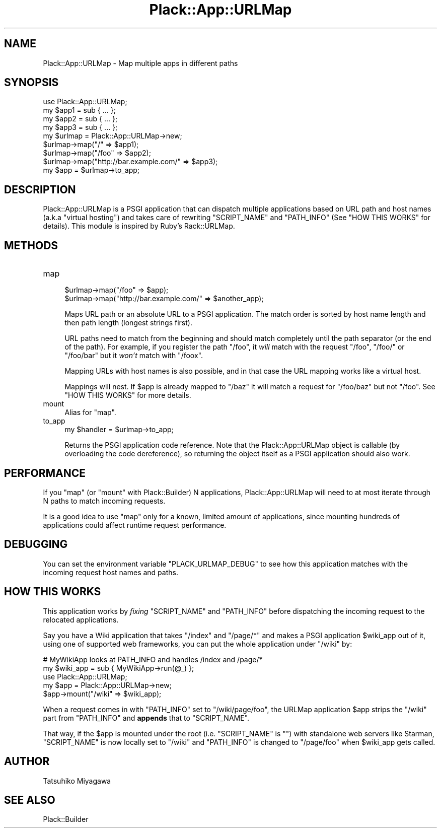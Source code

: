 .\" -*- mode: troff; coding: utf-8 -*-
.\" Automatically generated by Pod::Man 5.01 (Pod::Simple 3.43)
.\"
.\" Standard preamble:
.\" ========================================================================
.de Sp \" Vertical space (when we can't use .PP)
.if t .sp .5v
.if n .sp
..
.de Vb \" Begin verbatim text
.ft CW
.nf
.ne \\$1
..
.de Ve \" End verbatim text
.ft R
.fi
..
.\" \*(C` and \*(C' are quotes in nroff, nothing in troff, for use with C<>.
.ie n \{\
.    ds C` ""
.    ds C' ""
'br\}
.el\{\
.    ds C`
.    ds C'
'br\}
.\"
.\" Escape single quotes in literal strings from groff's Unicode transform.
.ie \n(.g .ds Aq \(aq
.el       .ds Aq '
.\"
.\" If the F register is >0, we'll generate index entries on stderr for
.\" titles (.TH), headers (.SH), subsections (.SS), items (.Ip), and index
.\" entries marked with X<> in POD.  Of course, you'll have to process the
.\" output yourself in some meaningful fashion.
.\"
.\" Avoid warning from groff about undefined register 'F'.
.de IX
..
.nr rF 0
.if \n(.g .if rF .nr rF 1
.if (\n(rF:(\n(.g==0)) \{\
.    if \nF \{\
.        de IX
.        tm Index:\\$1\t\\n%\t"\\$2"
..
.        if !\nF==2 \{\
.            nr % 0
.            nr F 2
.        \}
.    \}
.\}
.rr rF
.\" ========================================================================
.\"
.IX Title "Plack::App::URLMap 3pm"
.TH Plack::App::URLMap 3pm 2024-01-05 "perl v5.38.2" "User Contributed Perl Documentation"
.\" For nroff, turn off justification.  Always turn off hyphenation; it makes
.\" way too many mistakes in technical documents.
.if n .ad l
.nh
.SH NAME
Plack::App::URLMap \- Map multiple apps in different paths
.SH SYNOPSIS
.IX Header "SYNOPSIS"
.Vb 1
\&  use Plack::App::URLMap;
\&
\&  my $app1 = sub { ... };
\&  my $app2 = sub { ... };
\&  my $app3 = sub { ... };
\&
\&  my $urlmap = Plack::App::URLMap\->new;
\&  $urlmap\->map("/" => $app1);
\&  $urlmap\->map("/foo" => $app2);
\&  $urlmap\->map("http://bar.example.com/" => $app3);
\&
\&  my $app = $urlmap\->to_app;
.Ve
.SH DESCRIPTION
.IX Header "DESCRIPTION"
Plack::App::URLMap is a PSGI application that can dispatch multiple
applications based on URL path and host names (a.k.a "virtual hosting")
and takes care of rewriting \f(CW\*(C`SCRIPT_NAME\*(C'\fR and \f(CW\*(C`PATH_INFO\*(C'\fR (See
"HOW THIS WORKS" for details). This module is inspired by
Ruby's Rack::URLMap.
.SH METHODS
.IX Header "METHODS"
.IP map 4
.IX Item "map"
.Vb 2
\&  $urlmap\->map("/foo" => $app);
\&  $urlmap\->map("http://bar.example.com/" => $another_app);
.Ve
.Sp
Maps URL path or an absolute URL to a PSGI application. The match
order is sorted by host name length and then path length (longest strings
first).
.Sp
URL paths need to match from the beginning and should match completely
until the path separator (or the end of the path). For example, if you
register the path \f(CW\*(C`/foo\*(C'\fR, it \fIwill\fR match with the request \f(CW\*(C`/foo\*(C'\fR,
\&\f(CW\*(C`/foo/\*(C'\fR or \f(CW\*(C`/foo/bar\*(C'\fR but it \fIwon't\fR match with \f(CW\*(C`/foox\*(C'\fR.
.Sp
Mapping URLs with host names is also possible, and in that case the URL
mapping works like a virtual host.
.Sp
Mappings will nest.  If \f(CW$app\fR is already mapped to \f(CW\*(C`/baz\*(C'\fR it will
match a request for \f(CW\*(C`/foo/baz\*(C'\fR but not \f(CW\*(C`/foo\*(C'\fR. See "HOW THIS
WORKS" for more details.
.IP mount 4
.IX Item "mount"
Alias for \f(CW\*(C`map\*(C'\fR.
.IP to_app 4
.IX Item "to_app"
.Vb 1
\&  my $handler = $urlmap\->to_app;
.Ve
.Sp
Returns the PSGI application code reference. Note that the
Plack::App::URLMap object is callable (by overloading the code
dereference), so returning the object itself as a PSGI application
should also work.
.SH PERFORMANCE
.IX Header "PERFORMANCE"
If you \f(CW\*(C`map\*(C'\fR (or \f(CW\*(C`mount\*(C'\fR with Plack::Builder) N applications,
Plack::App::URLMap will need to at most iterate through N paths to
match incoming requests.
.PP
It is a good idea to use \f(CW\*(C`map\*(C'\fR only for a known, limited amount of
applications, since mounting hundreds of applications could affect
runtime request performance.
.SH DEBUGGING
.IX Header "DEBUGGING"
You can set the environment variable \f(CW\*(C`PLACK_URLMAP_DEBUG\*(C'\fR to see how
this application matches with the incoming request host names and
paths.
.SH "HOW THIS WORKS"
.IX Header "HOW THIS WORKS"
This application works by \fIfixing\fR \f(CW\*(C`SCRIPT_NAME\*(C'\fR and \f(CW\*(C`PATH_INFO\*(C'\fR
before dispatching the incoming request to the relocated
applications.
.PP
Say you have a Wiki application that takes \f(CW\*(C`/index\*(C'\fR and \f(CW\*(C`/page/*\*(C'\fR
and makes a PSGI application \f(CW$wiki_app\fR out of it, using one of
supported web frameworks, you can put the whole application under
\&\f(CW\*(C`/wiki\*(C'\fR by:
.PP
.Vb 2
\&  # MyWikiApp looks at PATH_INFO and handles /index and /page/*
\&  my $wiki_app = sub { MyWikiApp\->run(@_) };
\&  
\&  use Plack::App::URLMap;
\&  my $app = Plack::App::URLMap\->new;
\&  $app\->mount("/wiki" => $wiki_app);
.Ve
.PP
When a request comes in with \f(CW\*(C`PATH_INFO\*(C'\fR set to \f(CW\*(C`/wiki/page/foo\*(C'\fR,
the URLMap application \f(CW$app\fR strips the \f(CW\*(C`/wiki\*(C'\fR part from
\&\f(CW\*(C`PATH_INFO\*(C'\fR and \fBappends\fR that to \f(CW\*(C`SCRIPT_NAME\*(C'\fR.
.PP
That way, if the \f(CW$app\fR is mounted under the root
(i.e. \f(CW\*(C`SCRIPT_NAME\*(C'\fR is \f(CW""\fR) with standalone web servers like
Starman, \f(CW\*(C`SCRIPT_NAME\*(C'\fR is now locally set to \f(CW\*(C`/wiki\*(C'\fR and
\&\f(CW\*(C`PATH_INFO\*(C'\fR is changed to \f(CW\*(C`/page/foo\*(C'\fR when \f(CW$wiki_app\fR gets called.
.SH AUTHOR
.IX Header "AUTHOR"
Tatsuhiko Miyagawa
.SH "SEE ALSO"
.IX Header "SEE ALSO"
Plack::Builder
